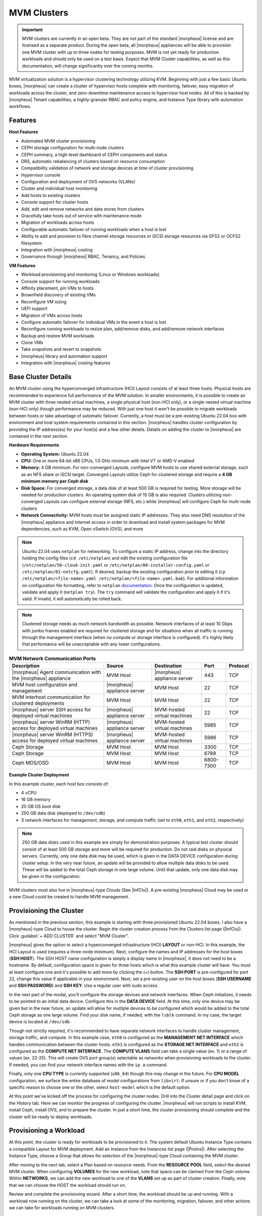 MVM Clusters
------------

.. IMPORTANT:: MVM clusters are currently in an open beta. They are not part of the standard |morpheus| license and are licensed as a separate product. During the open beta, all |morpheus| appliances will be able to provision one MVM cluster with up to three nodes for testing purposes. MVM is not yet ready for production workloads and should only be used on a test basis. Expect that MVM Cluster capabilities, as well as this documentation, will change significantly over the coming months.

MVM virtualization solution is a hypervisor clustering technology utilizing KVM. Beginning with just a few basic Ubuntu boxes, |morpheus| can create a cluster of hypervisor hosts complete with monitoring, failover, easy migration of workloads across the cluster, and zero-downtime maintenance access to hypervisor host nodes. All of this is backed by |morpheus| Tenant capabilities, a highly-granular RBAC and policy engine, and Instance Type library with automation workflows.

Features
^^^^^^^^

**Host Features**

- Automated MVM cluster provisioning
- CEPH storage configuration for multi-node clusters
- CEPH summary, a high-level dashboard of CEPH components and status
- DRS, automatic rebalancing of clusters based on resource consumption
- Compatibility validation of network and storage devices at time of cluster provisioning
- Hypervisor console
- Configuration and deployment of OVS networks (VLANs)
- Cluster and individual host monitoring
- Add hosts to existing clusters
- Console support for cluster hosts
- Add, edit and remove networks and data stores from clusters
- Gracefully take hosts out of service with maintenance mode
- Migration of workloads across hosts
- Configurable automatic failover of running workloads when a host is lost
- Ability to add and provision to fibre channel storage resources or iSCSI storage resources via GFS2 or OCFS2 filesystem
- Integration with |morpheus| costing
- Governance through |morpheus| RBAC, Tenancy, and Policies

**VM Features**

- Workload provisioning and monitoring (Linux or Windows workloads)
- Console support for running workloads
- Affinity placement, pin VMs to hosts
- Brownfield discovery of existing VMs
- Reconfigure VM sizing
- UEFI support
- Migration of VMs across hosts
- Configure automatic failover for individual VMs in the event a host is lost
- Reconfigure running workloads to resize plan, add/remove disks, and add/remove network interfaces
- Backup and restore MVM workloads
- Clone VMs
- Take snapshots and revert to snapshots
- |morpheus| library and automation support
- Integration with |morpheus| costing features

Base Cluster Details
^^^^^^^^^^^^^^^^^^^^

An MVM cluster using the hyperconverged infrastructure (HCI) Layout consists of at least three hosts. Physical hosts are recommended to experience full performance of the MVM solution. In smaller environments, it is possible to create an MVM cluster with three nested virtual machines, a single physical host (non-HCI only), or a single nested virtual machine (non-HCI only) though performance may be reduced. With just one host it won't be possible to migrate workloads between hosts or take advantage of automatic failover. Currently, a host must be a pre-existing Ubuntu 22.04 box with environment and host system requirements contained in this section. |morpheus| handles cluster configuration by providing the IP address(es) for your host(s) and a few other details. Details on adding the cluster to |morpheus| are contained in the next section.

**Hardware Requirements**

- **Operating System:** Ubuntu 22.04
- **CPU:** One or more 64-bit x86 CPUs, 1.5 GHz minimum with Intel VT or AMD-V enabled
- **Memory:** 4 GB minimum. For non-converged Layouts, configure MVM hosts to use shared external storage, such as an NFS share or iSCSI target. Converged Layouts utilize Ceph for clustered storage and require a **4 GB minimum memory per Ceph disk**
- **Disk Space:** For converged storage, a data disk of at least 500 GB is required for testing. More storage will be needed for production clusters. An operating system disk of 15 GB is also required. Clusters utilizing non-converged Layouts can configure external storage (NFS, etc.) while |morpheus| will configure Ceph for multi-node clusters
- **Network Connectivity:** MVM hosts must be assigned static IP addresses. They also need DNS resolution of the |morpheus| appliance and Internet access in order to download and install system packages for MVM dependencies, such as KVM, Open vSwitch (OVS), and more

.. NOTE:: Ubuntu 22.04 uses ``netplan`` for networking. To configure a static IP address, change into the directory holding the config files (``cd /etc/netplan``) and edit the existing configuration file (``/etc/netplan/50-cloud-init.yaml`` or ``/etc/netplan/00-installer-config.yaml`` or ``/etc/netplan/01-netcfg.yaml``). If desired, backup the existing configuration prior to editing it (``cp /etc/netplan/<file-name>.yaml /etc/netplan/<file-name>.yaml.bak``). For additional information on configuration file formatting, refer to ``netplan`` `documentation <https://netplan.readthedocs.io/en/stable/>`_. Once the configuration is updated, validate and apply it (``netplan try``). The ``try`` command will validate the configuration and apply it if it's valid. If invalid, it will automatically be rolled back.

.. NOTE:: Clustered storage needs as much network bandwidth as possible. Network interfaces of at least 10 Gbps with jumbo frames enabled are required for clustered storage and for situations when all traffic is running through the management interface (when no compute or storage interface is configured). It's highly likely that performance will be unacceptable with any lower configurations.

.. list-table:: **MVM Network Communication Ports**
   :widths: auto
   :header-rows: 1

   * - Description
     - Source
     - Destination
     - Port
     - Protocol
   * - |morpheus| Agent communication with the |morpheus| appliance
     - MVM Host
     - |morpheus| appliance server
     - 443
     - TCP
   * - MVM host configuration and management
     - |morpheus| appliance server
     - MVM Host
     - 22
     - TCP
   * - MVM interhost communication for clustered deployments
     - MVM Host
     - MVM Host
     - 22
     - TCP
   * - |morpheus| server SSH access for deployed virtual machines
     - |morpheus| appliance server
     - MVM-hosted virtual machines
     - 22
     - TCP
   * - |morpheus| server WinRM (HTTP) access for deployed virtual machines
     - |morpheus| appliance server
     - MVM-hosted virtual machines
     - 5985
     - TCP
   * - |morpheus| server WinRM (HTTPS) access for deployed virtual machines
     - |morpheus| appliance server
     - MVM-hosted virtual machines
     - 5986
     - TCP
   * - Ceph Storage
     - MVM Host
     - MVM Host
     - 3300
     - TCP
   * - Ceph Storage
     - MVM Host
     - MVM Host
     - 6789
     - TCP
   * - Ceph MDS/OSD
     - MVM Host
     - MVM Host
     - 6800-7300
     - TCP

**Example Cluster Deployment**

In this example cluster, each host box consists of:

- 4 vCPU
- 16 GB memory
- 20 GB OS boot disk
- 250 GB data disk (deployed to ``/dev/sdb``)
- 3 network interfaces for management, storage, and compute traffic (set to ``eth0``, ``eth1``, and ``eth2``, respectively)

.. NOTE:: 250 GB data disks used in this example are simply for demonstration purposes. A typical test cluster should consist of at least 500 GB storage and more will be required for production. Do not raid disks on physical servers. Currently, only one data disk may be used, which is given in the DATA DEVICE configuration during cluster setup. In the very near future, an update will be provided to allow multiple data disks to be used. These will be added to the total Ceph storage in one large volume. Until that update, only one data disk may be given in the configuration.

..
  Multiple disks may be used and they will be added to the total Ceph storage in one large volume. In the DATA DEVICE configuration during cluster setup, give a comma-separated list of disk devices if required.

MVM clusters must also live in |morpheus|-type Clouds (See |InfClo|). A pre-existing |morpheus| Cloud may be used or a new Cloud could be created to handle MVM management.

Provisioning the Cluster
^^^^^^^^^^^^^^^^^^^^^^^^

As mentioned in the previous section, this example is starting with three provisioned Ubuntu 22.04 boxes. I also have a |morpheus|-type Cloud to house the cluster. Begin the cluster creation process from the Clusters list page (|InfClu|). Click :guilabel:`+ ADD CLUSTER` and select "MVM Cluster".

.. image:: /images/infrastructure/clusters/mvm/createClusterClosed.png

|morpheus| gives the option to select a hyperconverged infrastructure (HCI) **LAYOUT** or non-HCI. In this example, the HCI Layout is used (requires a three-node minimum). Next, configure the names and IP addresses for the host boxes (**SSH HOST**). The SSH HOST name configuration is simply a display name in |morpheus|, it does not need to be a hostname. By default, configuration space is given for three hosts which is what this example cluster will have. You must at least configure one and it's possible to add more by clicking the (+) button. The **SSH PORT** is pre-configured for port 22, change this value if applicable in your environment. Next, set a pre-existing user on the host boxes (**SSH USERNAME** and **SSH PASSWORD**) and **SSH KEY**. Use a regular user with sudo access.

.. image:: /images/infrastructure/clusters/mvm/createClusterTop.png

In the next part of the modal, you'll configure the storage devices and network interfaces. When Ceph initializes, it needs to be pointed to an initial data device. Configure this in the **DATA DEVICE** field. At this time, only one device may be given but in the near future, an update will allow for multiple devices to be configured which would be added to the total Ceph storage as one large volume. Find your disk name, if needed, with the ``lsblk`` command. In my case, the target device is located at ``/dev/sdb``.

..
  When Ceph initializes, it needs to be pointed to an initial data device (or devices). Configure this in the **DATA DEVICE** field. Multiple devices may be given in a comma-separated list and will be added to the total Ceph storage as one large volume. Find your disk names, if needed, with the ``lsblk`` command. In my case, the target device is located at ``/dev/sdb``.

Though not strictly required, it's recommended to have separate network interfaces to handle cluster management, storage traffic, and compute. In this example case, ``eth0`` is configured as the **MANAGEMENT NET INTERFACE** which handles communication between the cluster hosts. ``eth1`` is configured as the **STORAGE NET INTERFACE** and ``eth2`` is configured as the **COMPUTE NET INTERFACE**. The **COMPUTE VLANS** field can take a single value (ex. 1) or a range of values (ex. 22-25). This will create OVS port group(s) selectable as networks when provisioning workloads to the cluster. If needed, you can find your network interface names with the ``ip a`` command.

Finally, only one **CPU TYPE** is currently supported (``x86_64``) though this may change in the future. For **CPU MODEL** configuration, we surface the entire database of model configurations from ``libvirt``. If unsure or if you don't know of a specific reason to choose one or the other, select ``host-model`` which is the default option.

.. image:: /images/infrastructure/clusters/mvm/createClusterBottom.png

At this point we've kicked off the process for configuring the cluster nodes. Drill into the Cluster detail page and click on the History tab. Here we can monitor the progress of configuring the cluster. |morpheus| will run scripts to install KVM, install Ceph, install OVS, and to prepare the cluster. In just a short time, the cluster provisioning should complete and the cluster will be ready to deploy workloads.

Provisioning a Workload
^^^^^^^^^^^^^^^^^^^^^^^

At this point, the cluster is ready for workloads to be provisioned to it. The system default Ubuntu Instance Type contains a compatible Layout for MVM deployment. Add an Instance from the Instances list page (|ProIns|). After selecting the Instance Type, choose a Group that allows for selection of the |morpheus|-type Cloud containing the MVM cluster.

.. image:: /images/infrastructure/clusters/mvm/groupCloud.png

After moving to the next tab, select a Plan based on resource needs. From the **RESOURCE POOL** field, select the desired MVM cluster. When configuring **VOLUMES** for the new workload, note that space can be claimed from the Ceph volume. Within **NETWORKS**, we can add the new workload to one of the **VLANS** set up as part of cluster creation. Finally, note that we can choose the HOST the workload should run on.

.. image:: /images/infrastructure/clusters/mvm/configureTab.png

Review and complete the provisioning wizard. After a short time, the workload should be up and running. With a workload now running on the cluster, we can take a look at some of the monitoring, migration, failover, and other actions we can take for workloads running on MVM clusters.

Monitoring the Cluster
^^^^^^^^^^^^^^^^^^^^^^

With the server provisioned and a workload running, take a look at the monitoring and actions capabilities on the cluster detail page (|InfClu|, then click on the new MVM cluster). View cluster performance and resource usage (Summary and Monitoring tabs), drill into individual hosts (Hosts tab), see individual workloads (VMs tab), and more.

**Moving Workloads Between Hosts**

To manually move workloads between hosts, drill into the detail page for the VM (from the VMs tab of the cluster detail page). Click :guilabel:`ACTIONS` and select "Manage Placement". Choose a different host and select from the following placement strategies:

- **Auto:** Manages VM placement based on load
- **Failover:** Moves VMs only when failover is necessary
- **Pinned:** Will not move this workload from the selected host

.. image:: /images/infrastructure/clusters/mvm/managePlacement.png

Within a short time, the workload is moved to the new host.

**Adding hosts**

The process of adding hosts to a pre-existing cluster is very similar to the process of provisioning the cluster initially. The requirements for the new worker node will be identical to the nodes initially added when the cluster was first provisioned. See the earlier sections in this guide for additional details on configuring the worker nodes.

To add the host, begin from the MVM Cluster detail page (selected from the list at |InfClu|). From the Cluster detail page, click :guilabel:`ACTIONS` and select "Add Worker". Configurations required are the same as those given when the cluster was first created. Refer to the section above on "Provisioning the Cluster" for a detailed description of each configuration.

Once |morpheus| has completed its configuration scripts and joined the new worker node to the cluster, it will appear in a ready state within the Hosts tab of the Cluster detail page. When provisioning workloads to this Cluster in the future, the new node will be selectable as a target host for new Instances. It will also be an available target for managing placement of existing VMs running on the cluster.

.. NOTE:: It's useful to confirm all scripts related to creating the new host and joining the new host to the cluster completed successfully. To confirm, navigate to the detail page for the new host (|InfClu| > Selected Cluster > Hosts Tab > Selected Host) and click on the History tab. Confirm all scripts, even those run on the pre-existing hosts, completed successfully as it's possible the new host was added successfully (green status) but failed in joining the cluster. When such a situation occurs it may appear adding the new host was successful though it will not be possible to provision workloads onto it due to not joining the cluster successfully.

.. image:: /images/infrastructure/clusters/mvm/addHost.png

**Maintenance Mode**

MVM cluster hosts can be easily taken out of service for maintenance when needed. From the host detail page, click :guilabel:`ACTIONS` and then click "Enter Maintenance." When entering maintenance mode, the host will be removed from the pool. Live VMs that can be migrated will be moved to new hosts. VMs that are powered off will also be moved when possible. When a live VM cannot be moved (such as if it's "pinned" to the host), the host will not go into maintenance mode until that situation is cleared. You could manually move a VM to a new host or you could power it down if it's non-essential. After taking that action, attempt to put the host into maintenance mode once again. |morpheus| UI provides a helpful dialog which shows you which VMs live on the host are to be moved as the host goes into maintenance mode. When maintenance has finished, go back to the :guilabel:`ACTIONS` menu and select "Leave Maintenance."

.. image:: /images/infrastructure/clusters/mvm/enterMaintenance.png

**Failover**

MVM supports automatic failover of running workloads in the event of the loss of a host. Administrators can control the failover behavior through the "Manage Placement" action on any running VM. From the VM detail page, click :guilabel:`ACTIONS` and select "Manage Placement". Any VM with a placement strategy of "Auto" or "Failover" will be eligible for an automatic move in the event its host is lost. When the loss of a host does occur, the workload will be up and running from a different cluster host within just a short time if it's configured to be moved during an automatic failover event. Any VMs pinned to a lost host will not be moved and will not be accessible if the host is lost. When the host is restored, those VMs will be in a stopped state and may be restarted if needed.

This three-node cluster has three VMs running on the first host:

.. image:: /images/infrastructure/clusters/mvm/threeRunningWorkloads.png

Each of these VMs is configured for a different failover strategy. When the host is lost, we should expect to see the first two VMs moved to an available host (since they have the "Auto" and "Failover" placement strategies, respectively). We should not see the third VM moved.

.. image:: /images/infrastructure/clusters/mvm/auto.png
  :width: 40%

.. image:: /images/infrastructure/clusters/mvm/failover.png
  :width: 40%

.. image:: /images/infrastructure/clusters/mvm/pinned.png
  :width: 40%

After loss of the host these three VMs were running on, we can see the lost host still has one associated VM in a stopped state. The other two VMs are running on a second host which is still available.

.. image:: /images/infrastructure/clusters/mvm/lostNode.png

.. image:: /images/infrastructure/clusters/mvm/liveNode.png

When the lost host returns, the moved VMs will come back to their original host. The third VM is associated with this host as well and is in a stopped state until it is manually restarted.

Image Prep (Windows)
^^^^^^^^^^^^^^^^^^^^

This section will go through the steps to prepare a Windows image which can be successfully provisioned to MVM clusters. Additionally, this image can serve as a template from which additional images and |morpheus| Library items can be built. In this example case, we'll start from downloading a Windows Server 2019 ISO directly from the Microsoft download center and go all the way through to creating a new Instance Type in |morpheus| that users can provision on-demand.

With the Windows ISO already downloaded, begin by uploading the ISO as a Virtual Image in |morpheus|. Virtual Images are added in |LibVir|. Click :guilabel:`+ ADD` and then choose "ISO." Before adding the file itself, set the following configurations on the Virtual Image:

- **NAME:** A name for the Virtual Image in |morpheus|, such as "Windows Server 2019 ISO"
- **OPERATING SYSTEM:** "windows server 2019"
- **MINIMUM MEMORY:** Filters out Service Plans at provision time which do not meet the minimum value. For this image type, I've set 4 GB

In addition to the above, there are a number of checkbox configurations here (many of them are in the expandable "Advanced" section), some of which are checked by default. They should all be unchecked except for "VIRTIO DRIVERS LOADED?" within the "Advanced" expandable section.

With the configurations set, it's time to upload the ISO to |morpheus|. Keep in mind that if you do not specify a bucket in which the file should be uploaded, it will be uploaded to the appliance itself. If you choose to do this, be sure you have enough space to store the images you need. Within the UPLOAD VIRTUAL IMAGE modal is a large dropzone labeled "Drop Files Here." You can drag and drop the ISO file here or you can click the button labeled "Add File" and browse for it. A progress bar will appear, wait until the file is completely uploaded before you save and dismiss the modal. After the file has completely uploaded, click :guilabel:`SAVE CHANGES`.

.. image:: /images/infrastructure/clusters/mvm/imagePrep/progress.png
  :width: 50%

Next, we'll provision a VM from the ISO using the built-in MVM Instance Type. Once running, we will configure the VM to any specific requirements and convert it to a template. Navigate to |ProIns| and click :guilabel:`+ ADD`. On the TYPE tab of the Instance provisioning wizard, we select the Instance Type to provision. In this case, select "MVM" and click :guilabel:`NEXT`.

.. image:: /images/infrastructure/clusters/mvm/imagePrep/provisionMvmInstanceType.png
  :width: 50%

On the GROUP tab, select the Group and Cloud containing the target MVM Cluster and provide a name for the new Instance. In my case, I have an automatic naming policy setting my Instance name, but depending on your appliance configuration you may need to enter a custom name. Click :guilabel:`NEXT`.

.. image:: /images/infrastructure/clusters/mvm/imagePrep/groupTab.png
  :width: 50%

On the CONFIGURE tab, first select the IMAGE. Select the Windows server ISO that was uploaded in the previous step. Based on the minimum memory configuration that was set on the Virtual Image, Plans which are too small will be filtered out. Among compatible Plans, select one that meets your requirements. Next, set the RESOURCE POOL, which is the MVM cluster you're targeting. Configure disks and disk sizes, as well as network details (this will vary based on MVM cluster configuration). Finally, select the HOST, which is the MVM host within the cluster that the new Instance should initially be provisioned onto.

.. image:: /images/infrastructure/clusters/mvm/imagePrep/configTabTop.png
  :width: 50%

As a final step, we need to also expand the "Advanced Options" section and make sure "ATTACH VIRTIO DRIVERS" is checked. This will attach an ISO containing the VirtIO drivers which we'll use later. Click :guilabel:`NEXT`.

.. image:: /images/infrastructure/clusters/mvm/imagePrep/configTabBottom.png
  :width: 50%

The final two tabs of the wizard, AUTOMATION and REVIEW, do not require any configuration changes though you may want to review the Instance settings on the final tab. When done, click :guilabel:`COMPLETE`.

Click on the newly provisioning Instance from the Instances list page. Since this image is being provisioned for the first time, the image must be uploaded to the MVM host. This can take a little bit of time but any future attempts to provision workloads from this image will skip this step. Wait for the Instance to fully complete and appear in a green "Ready" status.

Once the Instance has fully finished provisioning, launch a console session by clicking :guilabel:`ACTIONS` and then "Open Console." This will open a new window with a console session into the VM.

.. image:: /images/infrastructure/clusters/mvm/imagePrep/initialConsole.png
  :width: 50%

After selecting the language, click "Next." On the following screen, click "Install Now." This will begin the Windows setup process on our new VM. You'll next select the operating system type you wish to install. For this example, I'm installing 2019 standard with desktop experience. Click "Next."

.. image:: /images/infrastructure/clusters/mvm/imagePrep/chooseOs.png
  :width: 50%

Accept the licensing terms and click "Next."

.. image:: /images/infrastructure/clusters/mvm/imagePrep/eula.png
  :width: 50%

On the next screen, choose a custom install.

.. image:: /images/infrastructure/clusters/mvm/imagePrep/clickInstall.png
  :width: 50%

The next screen asks where Windows should be installed and may be empty. Click "Load Driver" to locate the mounted disk image containing the VirtIO drivers. The search should return a number of VirtIO SCSI controller packages for various Windows flavors. Select the proper package for the Windows version being installed. Click "Next."

.. image:: /images/infrastructure/clusters/mvm/imagePrep/selectVirtioPackage.png
  :width: 50%

After a moment, we're back at the screen asking where Windows should be installed. We should see the disk(s) of size and type selected at the time the VM was provisioned. Select the proper disk and click "Next." The Windows installation will now begin. Once Windows has fully installed, proceed to the next step.

.. image:: /images/infrastructure/clusters/mvm/imagePrep/selectDisk.png
  :width: 50%

Following installation, Windows will restart and prompt for an Administrator user password. Set the password and log in as Administrator. Currently, there are no network interfaces configured. We need to install the VirtIO drivers to get this machine onto the network. We have a disk image mounted with the driver installer so we need to navigate to that drive and launch the installer. Open Windows Explorer and locate the drive in the side bar. In my case, it's the E: drive. Right-click on ``virtio-win-gt-x64`` and select "Install."

.. image:: /images/infrastructure/clusters/mvm/imagePrep/windowsExp.png

Step through the installer. Simply click "Next" or "Install" through each step, there are no configuration changes needed. Once the installer has completed, click "Finish." You can confirm we now have a network interface by opening a Command Prompt session and using the ``ipconfig`` command. One network adapter should be listed.

.. image:: /images/infrastructure/clusters/mvm/imagePrep/showInterface.png
  :width: 50%

We can now eject the two virtual disks, drives D: and E: in my case. Then, launch Windows Security so we can disable firewalls. Turn off firewall for domain, private network, and public network.

.. image:: /images/infrastructure/clusters/mvm/imagePrep/winDefender.png
  :width: 50%

Next, back in Command Prompt, run ``winrm quickconfig`` to configure ``winrm``. Within ``Services``, ensure that ``winrm`` (Windows Remote Management) is set to automatic on startup. Right-click on the Start button and select Run. Enter "sysprep" and click OK. In the Windows Explorer window that appears, right-click on ``sysprep`` and click "Run as Administrator". Under "Shutdown Options", choose Quit and click OK. If this is set to shutdown, |morpheus| will simply restart the VM. Once this is completed, a new file ``Sysprep_succeeded.tag`` appears in Windows Explorer.

.. image:: /images/infrastructure/clusters/mvm/imagePrep/sysprepComplete.png
  :width: 50%

We're now done configuring Windows and the console window can be closed. We'll move on to creating a template from the VM we just configured. Begin by opening an SSH session into the |morpheus| appliance server. Confirm ``jq`` is up to date on the appliance box (``apt install jq``). Then, go ahead and stop the running Windows VM. We can do this from the Instance detail page in |morpheus|. Click :guilabel:`ACTIONS` and then "Stop Server." Still on the Instance detail page, click :guilabel:`ACTIONS` and then "Import as Image." This will perform a snapshot and create a new Virtual Image (|LibVir|).

.. image:: /images/infrastructure/clusters/mvm/imagePrep/importImage.png

There won't be an indication in the UI that the Virtual Image is being created and it will take at least a few minutes. The new image is not usable until it's in an "ACTIVE" status. If it's "SAVING" or "QUEUED," it is still being prepared and saved. If desired, you could check on the status of the new virtual image with a call to |morpheus| API like the one below:

.. code-block:: bash

  curl -k --request GET --url https://morph.jabalabs.cloud/api/virtual-images/<id>
  --header 'accept: application/json' --header 'authorization: Bearer xxx-xxx-xxx-xxx-xxx' |
  jq '.virtualImage.status'

Once saved, additional configurations are needed on the Virtual Image in |morpheus|. Edit the new Virtual Image and check the following configurations:

- **MINIMUM MEMORY:** Set as appropriate
- **SYSPREPPED/GENERALIZED IMAGE?:** Checked
- **INSTALL AGENT?:** Checked
- **USERNAME:** Remove if present
- **PASSWORD:** Remove if present
- **VIRTIO DRIVERS LOADED?:** Checked

All other checkbox-type configurations not mentioned in the above list should be unchecked. Click :guilabel:`SAVE CHANGES`.

At this point all image preparation steps are completed. |morpheus| library items can now be created from this image by adding new Node Types, Layouts, and Instance Types. The complete steps for building a library item go beyond the scope of this particular guide but more detail on that process is available elsewhere in |morpheus| UI documentation. Once the library items are created, new Instances may be provisioned complete with |morpheus| Agent installed.

Decommissioning a CEPH-backed Host
^^^^^^^^^^^^^^^^^^^^^^^^^^^^^^^^^^

|morpheus| MVM clusters utilize global pools and for that reason, we need to remove the object storage daemon (OSD) from each host manually prior to decommissioning the host and removing it from the cluster.

First, put the host into maintenance mode and allow time for any running VMs to be migrated to other hosts. See the section above, if needed, for additional details on maintenance mode.

**Outing the OSDs**

Begin by checking the cluster health. If the cluster is not in a healthy state, an OSD should not be removed:

.. code-block:: bash

  ceph -s

You should see something similar to the following:

.. code-block:: bash

  $ ceph -s
    cluster:
      id:       bxxxx-bxxxxx-4xxx...
      health:   HEALTH_OK

.. IMPORTANT:: Do not remove an OSD if the cluster health does not return ``HEALTH_OK``.

Get the OSD IDs. The following command will return a map of OSDs and their ID values:

.. code-block:: bash

  ceph osd df tree

We're now ready to out the OSD, do so with the following command:

.. code-block:: bash

  ceph osd out osd.<osd-id>

Wait for the cluster to rebalance. Do not remove any additional OSDs until the cluster has rebalanced. As above, you can use ``ceph -s`` to check cluster status. Wait until something like this:

.. code-block:: bash

  data:
    volumes: 1/1 healthy
    pools:   5 pools, 593 pgs
    objects: 6.69k objects, 19 GiB
    usage:   48 GiB used, 2.9 TiB / 2.9 TiB avail
    pgs:     677/20079 objects degraded (3.372%)
             1115/20079 objects misplaced (5.553%)
             567 active+clean
             13  active+recovery_wait+degraded
             6   active+remapped+backfill_wait
             6   active+recovery_wait+undersized+degraded+remapped
             1   active+recovering+undersized+degraded+remapped

...becomes something like this:

.. code-block:: bash

  data:
    volumes: 1/1 healthy
    pools:   5 pools, 593 pgs
    objects: 6.69k objects, 19 GiB
    usage:   53 GiB used, 2.9 TiB / 2.9 TiB avail
    pgs:     593 active+clean

This process must be completed for each OSD that is to be removed. Once again, wait for the cluster to rebalance between each OSD removal.

**Stopping OSD service**

We can now stop and remove the OSD service for each OSD that should be removed. Stop the OSD service:

.. code-block:: bash

  systemctl stop ceph-osd@<osd-id>.service

Remove the OSD service:

.. code-block:: bash

  systemctl disable ceph-osd@<osd-id>.service

**Removing OSDs from the CRUSH map**

Remove the OSDs from the CRUSH map:

.. code-block:: bash

  ceph osd crush remove ods.<osd-id>

This must be repeated for each OSD that should be removed. Next, validate the removal:

.. code-block:: bash

  ceph osd crush tree

At this point once again, wait for the cluster rebalance to complete. Run ``ceph -s`` and look for a healthy state similar to the following:

.. code-block:: bash

  data:
    volumes: 1/1 healthy
    pools:   5 pools, 593 pgs
    objects: 6.69k objects, 19 GiB
    usage:   53 GiB used, 2.9 TiB / 2.9 TiB avail
    pgs:     593 active+clean

**Remove the Ceph Monitor (ceph-mon) service**

First find the service:

.. code-block:: bash

  systemctl --type=service --state=running | grep ceph-mon

The service should look something like: ``ceph-mon@<hostname provided at cluster provision time>.service``

Stop the service:

.. code-block:: bash

  systemctl stop ceph-mon@<hostname>.service

Remove the monitor by its ID. The ID is the part between "ceph-mon@" and ".service". Generally, this is the hostname.

.. code-block:: bash

  ceph mon remove <hostname>

Remove the hostname from CRUSH:

.. code-block:: bash

  ceph osd crush rm <hostname>

Check the cluster health once again to confirm the cluster is in a healthy state:

.. code-block:: bash

  ceph -s

**Final Steps**

Cleanup the OSD auth. Repeat this step for each OSD that must be removed:

.. code-block:: bash

  ceph auth del osd.<osd-id>

Validate the removal:

.. code-block:: bash

  ceph auth list

Remove the last of the data and repeat this step for each OSD that should be removed:

.. code-block:: bash

  ceph osd rm <osd-id>

.. IMPORTANT:: Note that the above command does not prepend "osd." before the OSD ID.

At this point you can now delete the host cluster from |morpheus|.





..
  **Saving Workloads as Images**

  **Taking Backups**

..
  Image Prep (Linux)
  ^^^^^^^^^^^^^^^^^^

  Image Prep (Windows)
  ^^^^^^^^^^^^^^^^^^^^
